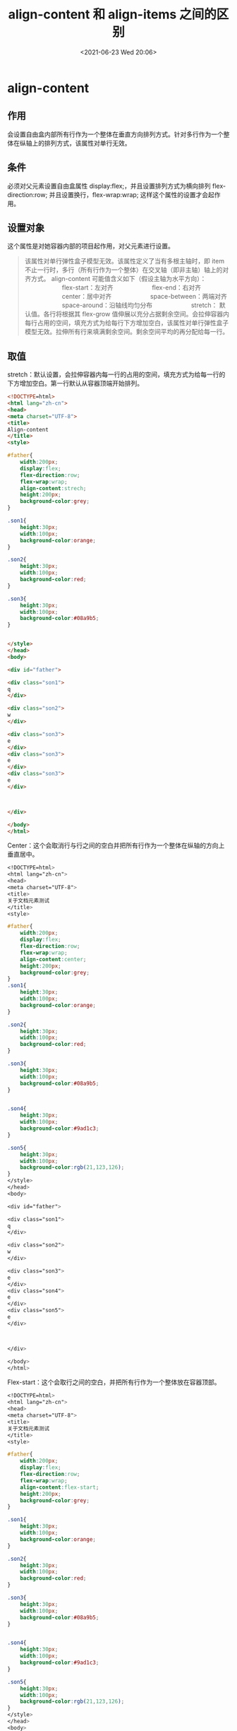 # -*- eval: (setq org-media-note-screenshot-image-dir (concat default-directory "./static/align-content 和 align-items 之间的区别/")); -*-
:PROPERTIES:
:ID:       544BEA1D-FDE7-4F2B-AE94-23C07D8E99E9
:END:
#+LATEX_CLASS: my-article
#+DATE: <2021-06-23 Wed 20:06>
#+TITLE: align-content 和 align-items 之间的区别
* align-content
** 作用
 会设置自由盒内部所有行作为一个整体在垂直方向排列方式。针对多行作为一个整体在纵轴上的排列方式，该属性对单行无效。

** 条件
 必须对父元素设置自由盒属性 display:flex;，并且设置排列方式为横向排列 flex-direction:row; 并且设置换行，flex-wrap:wrap; 这样这个属性的设置才会起作用。

** 设置对象
 这个属性是对她容器内部的项目起作用，对父元素进行设置。

 #+BEGIN_QUOTE
 该属性对单行弹性盒子模型无效。该属性定义了当有多根主轴时，即 item 不止一行时，多行（所有行作为一个整体）在交叉轴（即非主轴）轴上的对齐方式。
 align-content 可能值含义如下（假设主轴为水平方向）：
 　　　　　　flex-start：左对齐
 　　　　　　flex-end：右对齐
 　　　　　　center：居中对齐
 　　　　　　space-between：两端对齐
 　　　　　　space-around：沿轴线均匀分布
 　　　　　　stretch： 默认值。各行将根据其 flex-grow 值伸展以充分占据剩余空间。会拉伸容器内每行占用的空间，填充方式为给每行下方增加空白，该属性对单行弹性盒子模型无效。拉伸所有行来填满剩余空间。剩余空间平均的再分配给每一行。
 #+END_QUOTE

** 取值
 stretch：默认设置，会拉伸容器内每一行的占用的空间，填充方式为给每一行的下方增加空白。第一行默认从容器顶端开始排列。

 [[file:./static/align-content 和 align-items 之间的区别/1624435701-9716f1f9665c7a838622f8354bfd6cc0.jpg]]

 #+BEGIN_SRC html
  <!DOCTYPE=html>
  <html lang="zh-cn">
  <head>
  <meta charset="UTF-8">
  <title>
  Align-content
  </title>
  <style>

  #father{
      width:200px;
      display:flex;
      flex-direction:row;
      flex-wrap:wrap;
      align-content:strech;
      height:200px;
      background-color:grey;
  }

  .son1{
      height:30px;
      width:100px;
      background-color:orange;
  }

  .son2{
      height:30px;
      width:100px;
      background-color:red;
  }

  .son3{
      height:30px;
      width:100px;
      background-color:#08a9b5;
  }


  </style>
  </head>
  <body>

  <div id="father">

  <div class="son1">
  q
  </div>

  <div class="son2">
  w
  </div>

  <div class="son3">
  e
  </div>
  <div class="son3">
  e
  </div>
  <div class="son3">
  e
  </div>



  </div>

  </body>
  </html>
 #+END_SRC

 Center：这个会取消行与行之间的空白并把所有行作为一个整体在纵轴的方向上垂直居中。

 #+BEGIN_SRC css
 <!DOCTYPE=html>
 <html lang="zh-cn">
 <head>
 <meta charset="UTF-8">
 <title>
 关于文档元素测试
 </title>
 <style>

 #father{
     width:200px;
     display:flex;
     flex-direction:row;
     flex-wrap:wrap;
     align-content:center;
     height:200px;
     background-color:grey;
 }
 .son1{
     height:30px;
     width:100px;
     background-color:orange;
 }

 .son2{
     height:30px;
     width:100px;
     background-color:red;
 }

 .son3{
     height:30px;
     width:100px;
     background-color:#08a9b5;
 }


 .son4{
     height:30px;
     width:100px;
     background-color:#9ad1c3;
 }

 .son5{
     height:30px;
     width:100px;
     background-color:rgb(21,123,126);
 }
 </style>
 </head>
 <body>

 <div id="father">

 <div class="son1">
 q
 </div>

 <div class="son2">
 w
 </div>

 <div class="son3">
 e
 </div>
 <div class="son4">
 e
 </div>
 <div class="son5">
 e
 </div>



 </div>

 </body>
 </html>
 #+END_SRC

 [[file:./static/align-content 和 align-items 之间的区别/1624435701-ff497b2919aba0881c4b1668b9983527.jpg]]

 Flex-start：这个会取行之间的空白，并把所有行作为一个整体放在容器顶部。

 #+BEGIN_SRC css
 <!DOCTYPE=html>
 <html lang="zh-cn">
 <head>
 <meta charset="UTF-8">
 <title>
 关于文档元素测试
 </title>
 <style>

 #father{
     width:200px;
     display:flex;
     flex-direction:row;
     flex-wrap:wrap;
     align-content:flex-start;
     height:200px;
     background-color:grey;
 }

 .son1{
     height:30px;
     width:100px;
     background-color:orange;
 }

 .son2{
     height:30px;
     width:100px;
     background-color:red;
 }

 .son3{
     height:30px;
     width:100px;
     background-color:#08a9b5;
 }


 .son4{
     height:30px;
     width:100px;
     background-color:#9ad1c3;
 }

 .son5{
     height:30px;
     width:100px;
     background-color:rgb(21,123,126);
 }
 </style>
 </head>
 <body>

 <div id="father">

 <div class="son1">
 q
 </div>

 <div class="son2">
 w
 </div>

 <div class="son3">
 e
 </div>
 <div class="son4">
 e
 </div>
 <div class="son5">
 e
 </div>



 </div>

 </body>
 </html>
 #+END_SRC

 [[file:./static/align-content 和 align-items 之间的区别/1624435701-6aca48e26ff4f4e8dd1affc431b8feba.jpg]]

 flex-end：这个会取消行之间的空白并把所有行作为一个整体在纵轴方向上，放在容器底部。

 align-content:flex-end;

 [[file:./static/align-content 和 align-items 之间的区别/1624435701-91985e256e7dd2b00eb798f0ff5e2590.jpg]]

 space-between 这个会使行在垂直方向两端对齐。即上面的行对齐容器顶部，最下面行对齐容器底部。留相同间隔在每个行之间。

 align-content:space-between;

 [[file:./static/align-content 和 align-items 之间的区别/1624435701-fca93e309b7dd822e1c433fa86645fdb.jpg]]

 Space-around：这个会使每一行的上下位置保留相同长度空白，使得行之间的空白为两倍的单行空白。

 align-content:space-around;

 [[file:./static/align-content 和 align-items 之间的区别/1624435701-7369a9e8a0d3d68b9ddb4d80d0d61eea.jpg]]

 Inherit:使得元素的这个属性继承自它的父元素。
 innitial:使元素这个属性为默认初始值。

* align-items
 #+BEGIN_QUOTE
  指定了当前 Flex 容器的每一行中的 items 项目在此行上在交叉轴上的对齐方式。
  指定了每一行内 items 相对彼此自身的在交叉轴上的对齐方式。可能的值有 flex-start|flex-end|center|baseline|stretch，当主轴水平时，其具体含义为
  　　　flex-start：当 items 设置了高度时的默认值。顶端对齐。（针对设置了高度的 items）
  　　　flex-end：底部对齐。（针对 items 设置了高度）
  　　　center：竖直方向上居中对齐（同上）
  　　　baseline：item 第一行文字的底部对齐（同上）
  　　　stretch：默认值。（针对没有设置高度的 items）当 item 都未设置高度，而且是单行时，item 将和容器等高对齐。当 item 都设置了高度时，设置 stretch 与 flex-start 的效果
  　　　一样。当 items 有的设置了高度，有的没有设置高度，并且是单行。如下图：
 #+END_QUOTE

 [[file:./static/align-content 和 align-items 之间的区别/1624435701-0cd9de592783e1b4236431b86c63111a.png]]

  因为单行设置 align-content 无效，所以如果 items 有设置高度，并且 align-items 设置为 align-items：center 的效果如下图

 [[file:./static/align-content 和 align-items 之间的区别/1624435701-7c7d390c833522ce86241f7649d452e6.png]]

 因为单行设置 align-content 无效，所以如果 items 有设置高度，并且 align-items 设置为 align-items：flex-start 的效果如下图.

 在 items 设置了高度时，flex-start 和 stech 的样式一样。

 [[file:./static/align-content 和 align-items 之间的区别/1624435701-68cb45d4ffd80d3a86e3dd65cab77309.png]]

 因为单行设置 align-content 无效，所以如果 items 有设置高度，并且 align-items 设置为 align-items：flex-end 的效果如下图

 [[file:./static/align-content 和 align-items 之间的区别/1624435701-292ce37c8752badb593d0db5de064d4f.png]]

 总结两者的区别：

 首先：

 #+BEGIN_SRC css
 #container {
     display: flex;
     height: 200px;
     width: 240px;
     flex-wrap: wrap;
     align-content: center;
     align-items: center;
     background-color: #8c8c8c;
     justify-content: center;
 }
 #+END_SRC

 效果图如下：

 [[file:./static/align-content 和 align-items 之间的区别/1624435701-a1ff0bf057e042c9b1646cfe23026994.png]]

 #+BEGIN_SRC css
 #container {
     display: flex;
     height: 200px;
     width: 240px;
     flex-wrap: wrap;
     align-content: flex-start;
     align-items: flex-start;
     background-color: #8c8c8c;
     justify-content: flex-start;
 }
 #+END_SRC

 [[file:./static/align-content 和 align-items 之间的区别/1624435701-4733e4ff5b1ed11fd20a9814b3a799db.png]]

 以上可知，在没有设置 align-content 为 strech 时，既没有把父容器的多余的空间分配每行时，在每个 item 之间和行与行之间存在默认的距离值。

 [[file:./static/align-content 和 align-items 之间的区别/1624435701-90f1019bf806493fa617862fa6bbb884.png]]

 设置父容器

 #+BEGIN_SRC css
  #container {
     display: flex;
     height:200px;
     width: 240px;
     flex-wrap: wrap;
     align-content:center;
     align-items: center;
     background-color: #8c8c8c;
     justify-content: center
   }
 #+END_SRC

 效果如下

 [[file:./static/align-content 和 align-items 之间的区别/1624435701-a903b3992cc82211fb4198eb3f9fb25a.png]]

 设置父容器：

 #+BEGIN_SRC css
 #container {
     display: flex;
     height:200px;
     width: 240px;
     flex-wrap: wrap;
     align-content: flex-start;
     align-items: center;
     background-color: #8c8c8c;
     justify-content: center
   }
 #+END_SRC

  效果如下：

 [[file:./static/align-content 和 align-items 之间的区别/1624435701-fd55d4a96ec310e8c96fda68d737ac80.png]]

 设置父容器

 #+BEGIN_SRC css
 #container {
     display: flex;
     height:200px;
     width: 240px;
     flex-wrap: wrap;
     align-content:center;
     align-items: flex-start;
     background-color: #8c8c8c;
     justify-content: flex-end
   }
 #+END_SRC

 [[file:./static/align-content 和 align-items 之间的区别/1624435701-2d47d6e95c4993d0517d048e3f1bf6a8.png]]
